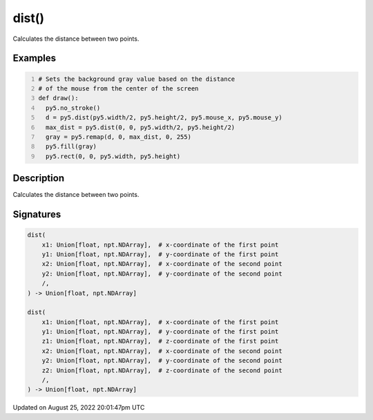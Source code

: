 dist()
======

Calculates the distance between two points.

Examples
--------

.. raw:: html

    <div class="example-table">

.. raw:: html

    <div class="example-row"><div class="example-cell-image">

.. raw:: html

    </div><div class="example-cell-code">

.. code:: python
    :number-lines:

    # Sets the background gray value based on the distance 
    # of the mouse from the center of the screen
    def draw():
      py5.no_stroke()
      d = py5.dist(py5.width/2, py5.height/2, py5.mouse_x, py5.mouse_y)
      max_dist = py5.dist(0, 0, py5.width/2, py5.height/2)
      gray = py5.remap(d, 0, max_dist, 0, 255)
      py5.fill(gray)
      py5.rect(0, 0, py5.width, py5.height)

.. raw:: html

    </div></div>

.. raw:: html

    </div>

Description
-----------

Calculates the distance between two points.

Signatures
------

.. code:: python

    dist(
        x1: Union[float, npt.NDArray],  # x-coordinate of the first point
        y1: Union[float, npt.NDArray],  # y-coordinate of the first point
        x2: Union[float, npt.NDArray],  # x-coordinate of the second point
        y2: Union[float, npt.NDArray],  # y-coordinate of the second point
        /,
    ) -> Union[float, npt.NDArray]

    dist(
        x1: Union[float, npt.NDArray],  # x-coordinate of the first point
        y1: Union[float, npt.NDArray],  # y-coordinate of the first point
        z1: Union[float, npt.NDArray],  # z-coordinate of the first point
        x2: Union[float, npt.NDArray],  # x-coordinate of the second point
        y2: Union[float, npt.NDArray],  # y-coordinate of the second point
        z2: Union[float, npt.NDArray],  # z-coordinate of the second point
        /,
    ) -> Union[float, npt.NDArray]
Updated on August 25, 2022 20:01:47pm UTC

